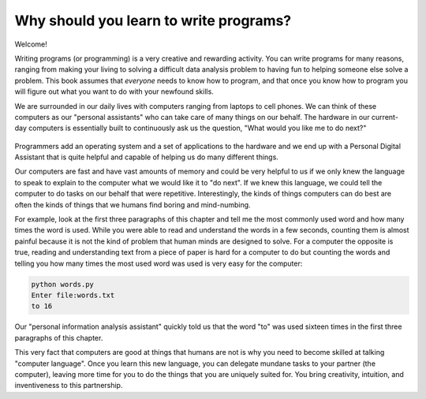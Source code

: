Why should you learn to write programs?
=======================================

Welcome!

Writing programs (or programming) is a very creative and rewarding
activity. You can write programs for many reasons, ranging from making
your living to solving a difficult data analysis problem to having fun
to helping someone else solve a problem. This book assumes that
*everyone* needs to know how to program, and that once you know how to
program you will figure out what you want to do with your newfound
skills.

We are surrounded in our daily lives with computers ranging from laptops
to cell phones. We can think of these computers as our "personal
assistants" who can take care of many things on our behalf. The hardware
in our current-day computers is essentially built to continuously ask us
the question, "What would you like me to do next?"

.. mchoice:: intro-whyprogram-mc-ask
    :practice: T
    :answer_a: "How can I help you?"
    :answer_b: "Where should I store this information?"
    :answer_c: "What would you like me to do next?"
    :answer_d: They are not built to ask anything.
    :correct: c
    :feedback_a: Today's computers are programmed to help, but they focus more on *doing things*.
    :feedback_b: Computers are used to store information, but more generally do tasks that we ask them to.
    :feedback_c: Today's computers are build to continuously ask the user "what would you like me to do next?".
    :feedback_d: Try again! They are programmed to continuously ask us what?

    Hardware in today's computers is built to continuously ask what?

.. figure:: Figures/pda.svg
   :alt: Personal Digital Assistant


Programmers add an operating system and a set of applications to the
hardware and we end up with a Personal Digital Assistant that is quite
helpful and capable of helping us do many different things.

.. mchoice:: intro-whyprogram-mc-add
    :practice: T
    :answer_a: an operating system and applications
    :answer_b: a computer and images
    :answer_c: images and applications
    :answer_d: a computer and an operating system
    :correct: a
    :feedback_a: Programmers add an operating system and applications to the hardware.
    :feedback_b: Try again, a computer is the machine itself.
    :feedback_c: Try again, programmers can add images within applications.
    :feedback_d: Try again, a computer is the machine itself.

    What does a programmer add to a computer's hardware?

Our computers are fast and have vast amounts of memory and could be very
helpful to us if we only knew the language to speak to explain to the
computer what we would like it to "do next". If we knew this language,
we could tell the computer to do tasks on our behalf that were
repetitive. Interestingly, the kinds of things computers can do best are
often the kinds of things that we humans find boring and mind-numbing.

For example, look at the first three paragraphs of this chapter and tell
me the most commonly used word and how many times the word is used.
While you were able to read and understand the words in a few seconds,
counting them is almost painful because it is not the kind of problem
that human minds are designed to solve. For a computer the opposite is
true, reading and understanding text from a piece of paper is hard for a
computer to do but counting the words and telling you how many times the
most used word was used is very easy for the computer:

.. code-block:: python

   python words.py
   Enter file:words.txt
   to 16


Our "personal information analysis assistant" quickly told us that the
word "to" was used sixteen times in the first three paragraphs of this
chapter.

This very fact that computers are good at things that humans are not is
why you need to become skilled at talking "computer language". Once you
learn this new language, you can delegate mundane tasks to your partner
(the computer), leaving more time for you to do the things that you are
uniquely suited for. You bring creativity, intuition, and inventiveness
to this partnership.

.. mchoice:: intro-whyprogram-mc-common
    :answer_a: the, 25
    :answer_b: to, 16
    :answer_c: computer, 19
    :answer_d: a, 21
    :correct: b
    :feedback_a: Try again! A program has already counted the words and listed them above!
    :feedback_b: Yes, the most common word is "to" and it appears 16 times in the first three paragraphs.
    :feedback_c: Try again! A program has already counted the words and listed them above!
    :feedback_d: Try again! A program has already counted the words and listed them above!

    What is the most commonly used word in the first three paragraphs of this page and how many times is it used?
